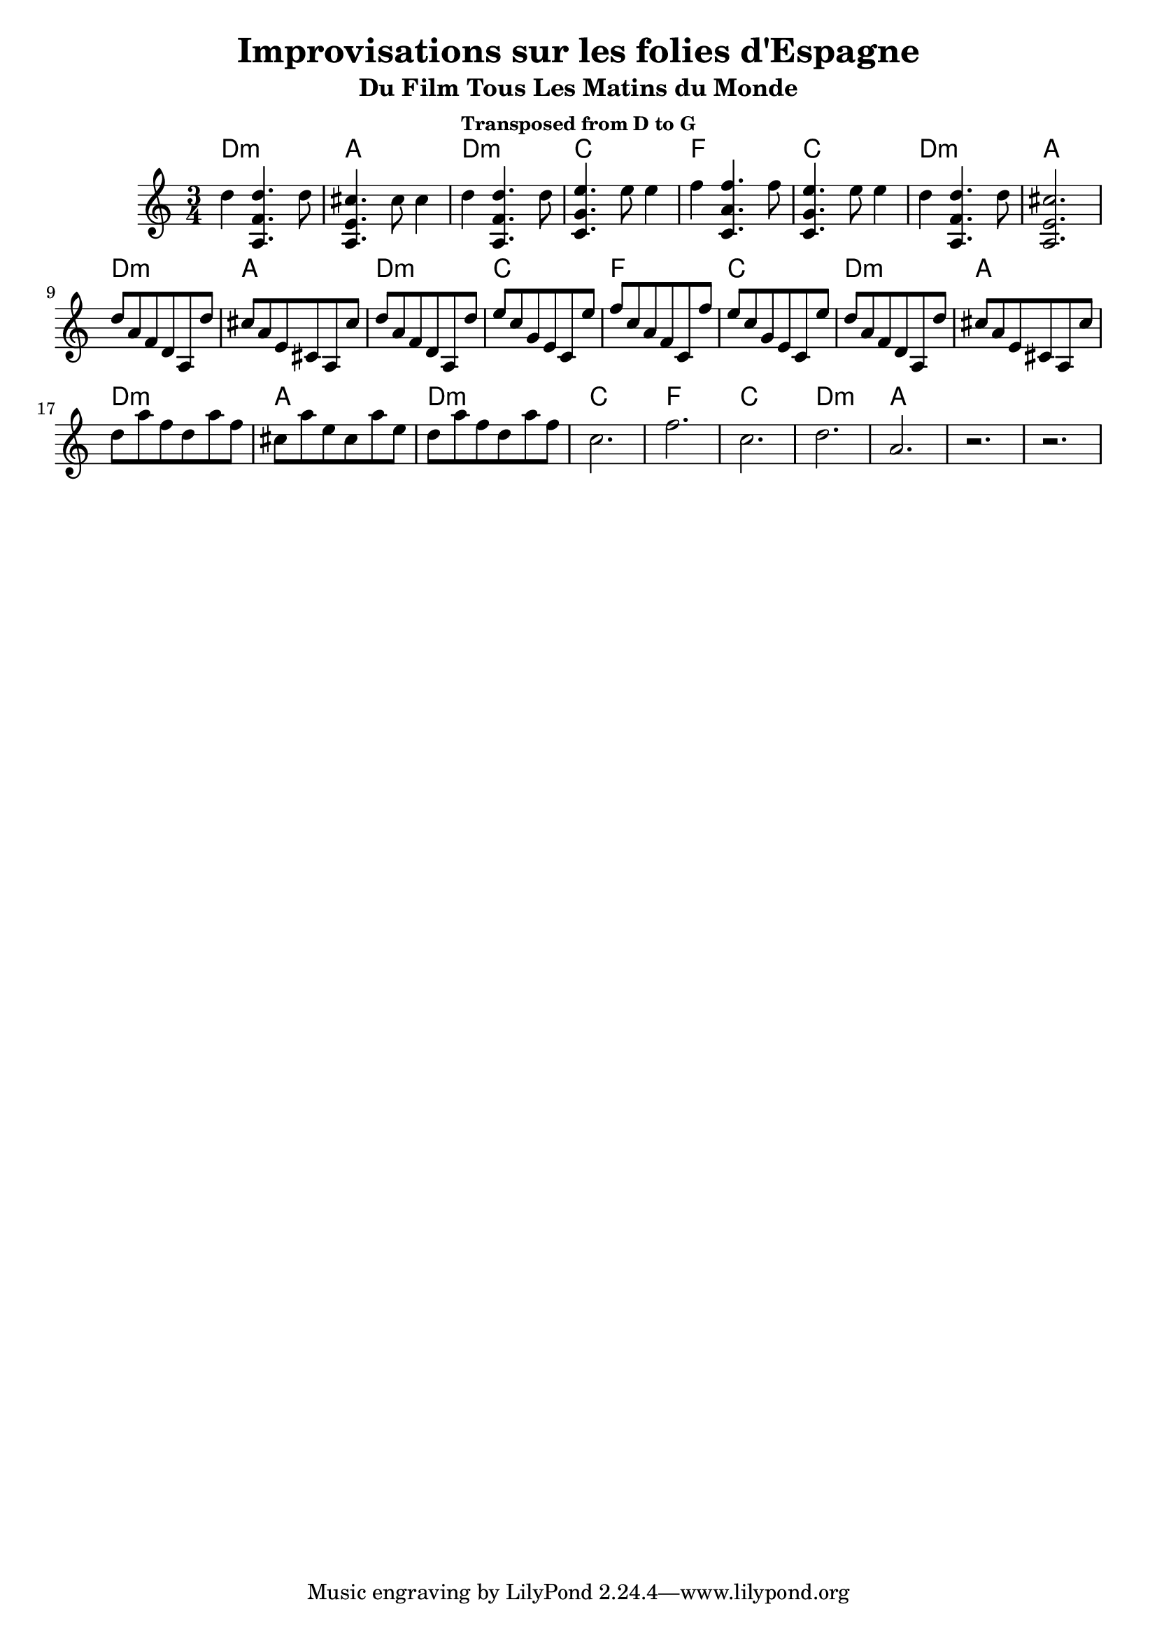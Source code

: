 \version "2.24.1"
\language "english"

\header {
  title = "Improvisations sur les folies d'Espagne"
  subtitle = "Du Film Tous Les Matins du Monde"
  subsubtitle = "Transposed from D to G"
}

global = {
  \time 3/4
  \key c \major
}

chordNames = \chordmode {
  \global
  d2.:m  a2.   d2.:m   c2. 
  f2.    c2.   d2.:m   a2.

  d2.:m  a2.   d2.:m   c2. 
  f2.    c2.   d2.:m   a2.

  d2.:m  a2.   d2.:m   c2. 
  f2.    c2.   d2.:m   a2.
}

melody = \relative c'' {
  \global
  d4 << a,4. f' d'>> d8
  << a,4. e' cs'>> cs8 cs4
  d4 << a,4. f' d'>> d8 
  << c,4. g' e'>> e8 e4 
  f4 << c,4. a' f'>> f8
  << c,4. g' e'>> e8 e4 
    d4 << a,4. f' d'>> d8
  << a,2. e' cs'>> 
\break 
d8  a  f  d  a  d'
cs8 a  e  cs a  cs'
d8  a  f  d  a  d'
e8  c  g  e  c  e'
f8  c  a  f  c  f'
e8  c  g  e  c  e'
d8  a  f  d  a  d'
cs8 a  e  cs a  cs'
\break


d8  a'  f  d   a'  f 
cs  a'  e  cs  a'  e 
d8  a'  f  d   a'  f 

c2. 
f2. 
c2. 
d2.  
a2. 
r 
r
  
}

\score {
  <<
    \new ChordNames \chordNames
    \new Staff { \melody }
  >>
  \layout { }
  \midi { }
}
